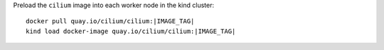 Preload the ``cilium`` image into each worker node in the kind cluster:

.. parsed-literal::

  docker pull quay.io/cilium/cilium:|IMAGE_TAG|
  kind load docker-image quay.io/cilium/cilium:|IMAGE_TAG|
